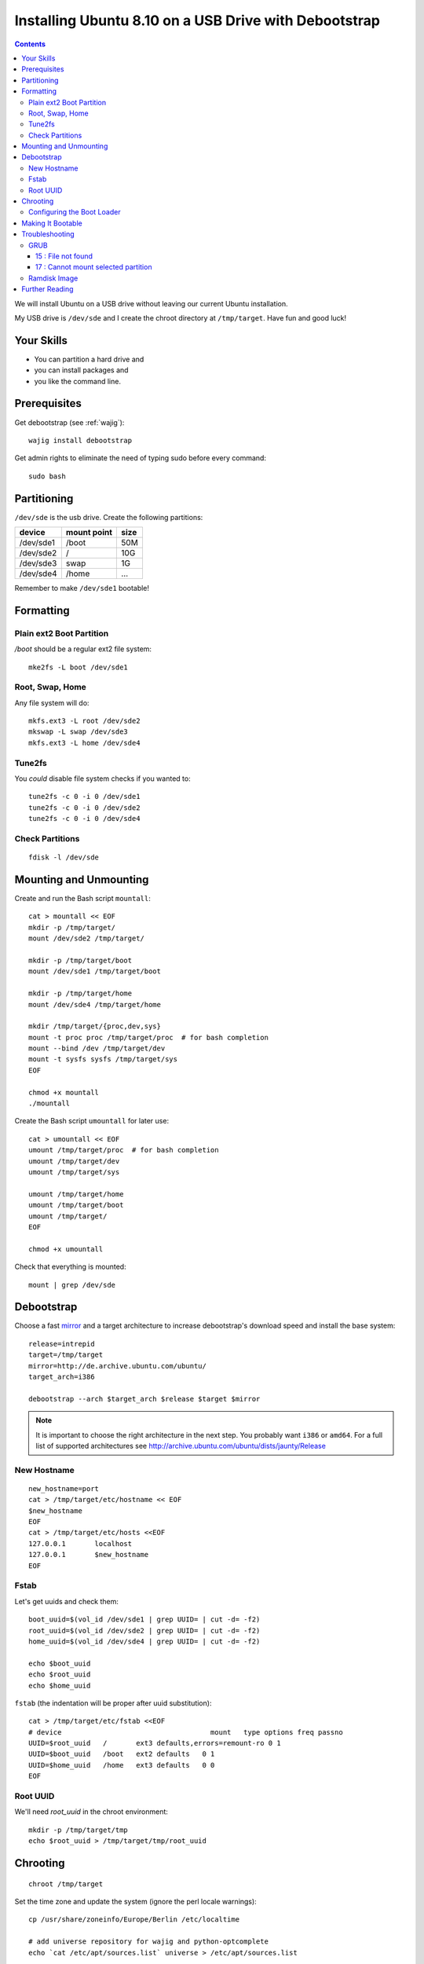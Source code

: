 ******************************************************
Installing Ubuntu 8.10 on a USB Drive with Debootstrap
******************************************************
.. index:: ubuntu, bash

.. highlight:: bash
    :linenothreshold: 10

.. contents::

We will install Ubuntu on a USB drive without leaving our current Ubuntu installation.

My USB drive is ``/dev/sde`` and I create the chroot directory at ``/tmp/target``. Have fun and good luck!

Your Skills
===========
- You can partition a hard drive and
- you can install packages and
- you like the command line.

Prerequisites
=============
Get debootstrap (see :ref:`wajig`)::

    wajig install debootstrap

Get admin rights to eliminate the need of typing sudo before every command::

    sudo bash

Partitioning
============
``/dev/sde`` is the usb drive. Create the following partitions:

+-------------+-------------+---------+
| device      | mount point | size    |
+=============+=============+=========+
| /dev/sde1   | /boot       | 50M     |
+-------------+-------------+---------+
| /dev/sde2   | /           | 10G     |
+-------------+-------------+---------+
| /dev/sde3   | swap        | 1G      |
+-------------+-------------+---------+
| /dev/sde4   | /home       | ...     |
+-------------+-------------+---------+

Remember to make ``/dev/sde1`` bootable!

Formatting
==========
Plain ext2 Boot Partition
-------------------------
*/boot* should be a regular ext2 file system::

    mke2fs -L boot /dev/sde1

Root, Swap, Home
----------------
Any file system will do::

    mkfs.ext3 -L root /dev/sde2
    mkswap -L swap /dev/sde3
    mkfs.ext3 -L home /dev/sde4

Tune2fs
-------
You *could* disable file system checks if you wanted to::

    tune2fs -c 0 -i 0 /dev/sde1
    tune2fs -c 0 -i 0 /dev/sde2
    tune2fs -c 0 -i 0 /dev/sde4

Check Partitions
----------------
::

    fdisk -l /dev/sde

Mounting and Unmounting
=======================
Create and run the Bash script ``mountall``::

    cat > mountall << EOF
    mkdir -p /tmp/target/
    mount /dev/sde2 /tmp/target/

    mkdir -p /tmp/target/boot
    mount /dev/sde1 /tmp/target/boot

    mkdir -p /tmp/target/home
    mount /dev/sde4 /tmp/target/home

    mkdir /tmp/target/{proc,dev,sys}
    mount -t proc proc /tmp/target/proc  # for bash completion
    mount --bind /dev /tmp/target/dev
    mount -t sysfs sysfs /tmp/target/sys
    EOF

    chmod +x mountall
    ./mountall

Create the Bash script ``umountall`` for later use::

    cat > umountall << EOF
    umount /tmp/target/proc  # for bash completion
    umount /tmp/target/dev
    umount /tmp/target/sys

    umount /tmp/target/home
    umount /tmp/target/boot
    umount /tmp/target/
    EOF

    chmod +x umountall

Check that everything is mounted::

    mount | grep /dev/sde

Debootstrap
===========
Choose a fast mirror_ and a target architecture to increase debootstrap's download speed and install the base system::

    release=intrepid
    target=/tmp/target
    mirror=http://de.archive.ubuntu.com/ubuntu/
    target_arch=i386

    debootstrap --arch $target_arch $release $target $mirror

.. _mirror: https://wiki.ubuntu.com/Mirrors

.. note::

    It is important to choose the right architecture in the next step. You probably
    want ``i386`` or ``amd64``. For a full list of supported architectures see
    http://archive.ubuntu.com/ubuntu/dists/jaunty/Release

New Hostname
------------
::

    new_hostname=port
    cat > /tmp/target/etc/hostname << EOF
    $new_hostname
    EOF
    cat > /tmp/target/etc/hosts <<EOF
    127.0.0.1       localhost
    127.0.0.1       $new_hostname
    EOF


Fstab
-----
Let's get uuids and check them::

    boot_uuid=$(vol_id /dev/sde1 | grep UUID= | cut -d= -f2)
    root_uuid=$(vol_id /dev/sde2 | grep UUID= | cut -d= -f2)
    home_uuid=$(vol_id /dev/sde4 | grep UUID= | cut -d= -f2)

    echo $boot_uuid
    echo $root_uuid
    echo $home_uuid

``fstab`` (the indentation will be proper after uuid substitution)::

    cat > /tmp/target/etc/fstab <<EOF
    # device                                    mount   type options freq passno
    UUID=$root_uuid   /       ext3 defaults,errors=remount-ro 0 1
    UUID=$boot_uuid   /boot   ext2 defaults   0 1
    UUID=$home_uuid   /home   ext3 defaults   0 0
    EOF

.. todo:: fix swap problem

Root UUID
---------
We'll need *root_uuid* in the chroot environment::

    mkdir -p /tmp/target/tmp
    echo $root_uuid > /tmp/target/tmp/root_uuid

Chrooting
=========
::

    chroot /tmp/target

Set the time zone and update the system (ignore the perl locale warnings)::

    cp /usr/share/zoneinfo/Europe/Berlin /etc/localtime

    # add universe repository for wajig and python-optcomplete
    echo `cat /etc/apt/sources.list` universe > /etc/apt/sources.list

    apt-get update
    apt-get dist-upgrade

Install the kernel, GRUB, completion tools and the terminal mouse server::

    apt-get install -y\
        initramfs-tools\
        grub
    
    apt-get install -y\
        linux-image-generic\
        vim bash-completion wajig python-optcomplete gpm

Enable root login::

    passwd

Configuring the Boot Loader
---------------------------
Remember the uuid of */* (select with mouse). That's why we copied it in `Root UUID`_::

    cat /tmp/root_uuid

Let ``update-grub`` create a menu.lst, then customize it::

    mkdir /boot/grub  # else, update-grub won't create /boot/grub/menu.lst
    update-grub
    vim /boot/grub/menu.lst

Uncomment and edit::

    timeout     9

Comment this line::

    #hiddenmenu

Uncomment and edit::

    color green/black black/green

Do **not** uncomment, but edit the following::

    kopt=root=UUID=
    alternative=false
    defoptions=vga=791
    updatedefaultentry=true

Exit the chroot::

    exit

Making It Bootable
==================
MBR::

    grub-install --root-directory=/tmp/target --no-floppy --recheck /dev/sde

You can remove all drives except ``(hd0)`` from ``/tmp/target/boot/grub/device.map``.

Unmount::

    ./umountall

That's it! Exit the "sudo bash"::

    exit

Troubleshooting
===============
GRUB
----
See also http://www.gnu.org/software/grub/manual/grub.html#Troubleshooting.

15 : File not found
^^^^^^^^^^^^^^^^^^^
- Check if ``vmlinuz-<kernel-version>`` exists in ``/boot``
- Check kernel line. Should be ``kernel /vmlinuz-<kernel-version> root=UUID=<root_uuid> vga=791``, because :file:`/boot` has it's own partition. If it is just a directory under :file:`/`, it should read ``kernel /boot/vmlinuz-<kernel-version> root=UUID=<root_uuid> vga=791``.

17 : Cannot mount selected partition
^^^^^^^^^^^^^^^^^^^^^^^^^^^^^^^^^^^^
Play with ``root (hd<disk-number>,<partition-number>``. GRUB will show you ``21 : Selected disk does not exist`` or ``22 : No such partition`` when you try a disk/partition that does not exist.

Ramdisk Image
-------------
thanks, skrewz [#ramdiskcheck]_::

    kernel_version=2.6.28-11-generic
    cd /tmp && rm -Rf w; mkdir w && cd w && cp /tmp/target/boot/initrd.img-$kernel_version i.cpio.gz && gunzip i.cpio.gz && cpio --extract --file=i.cpio && rm i.cpio
    ls

Further Reading
===============
.. [#articles] Articles can be found on pendrivelinux_ or through Google_; there are even some "official" tools_.
.. [#cryptsetup] https://help.ubuntu.com/community/FeistyEncryptedRootWithInstaller/#Chroot%20and%20configure
.. [#ramdiskcheck] See "4. The Initial Ramdisk Image" on http://howto.tjekke.skrewz.dk/encrypted-root.html

.. _pendrivelinux: http://www.pendrivelinux.com/
.. _Google: http://www.google.de/search?q=usb+ubuntu
.. _tools: https://help.ubuntu.com/community/Installation/FromUSBStick#Automatic%20Approaches
.. _UUID: http://en.wikipedia.org/wiki/Uuid
.. _Setting up an Encrypted Debian System: http://linuxgazette.net/140/kapil.html
.. _Minimal Ubuntu 8.04 Server Install: http://www.howtoforge.com/minimal-ubuntu-8.04-server-install

